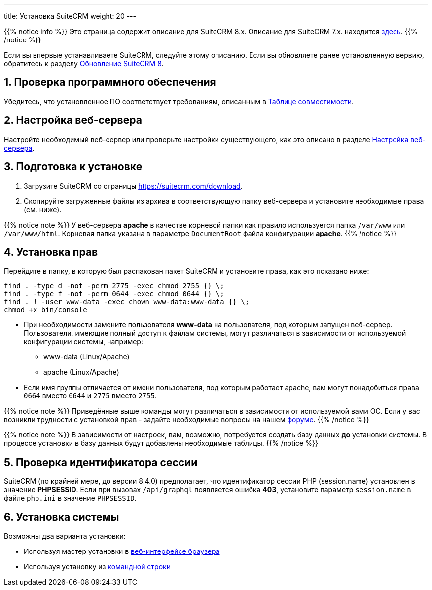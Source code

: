 ---
title: Установка SuiteCRM
weight: 20
---

:author: likhobory
:email: likhobory@mail.ru

:toc:
:toc-title: Оглавление
:toclevels: 3

//
:sectnums:
:sectnumlevels: 2
//


{{% notice info %}}
Это страница содержит описание для SuiteCRM 8.x. Описание для SuiteCRM 7.x. находится link:../../../../admin/installation-guide/downloading-installing[здесь].
{{% /notice %}}

Если вы впервые устанавливаете SuiteCRM, следуйте этому описанию. Если вы обновляете ранее установленную вервию, обратитесь к разделу link:../../upgrading[Обновление SuiteCRM 8].

== Проверка программного обеспечения

Убедитесь, что установленное ПО соответствует требованиям, описанным в
link:../../compatibility-matrix[Таблице совместимости^].

== Настройка веб-сервера

Настройте необходимый веб-сервер или проверьте настройки существующего, как это описано в разделе
link:../webserver-setup-guide/[Настройка веб-сервера].

== Подготовка к установке

 . Загрузите SuiteCRM со страницы https://suitecrm.com/download[https://suitecrm.com/download^].
 . Скопируйте загруженные файлы из архива в соответствующую папку веб-сервера и установите необходимые права (см. ниже).

{{% notice note %}}
У веб-сервера *apache* в качестве корневой папки как правило используется папка `/var/www` или `/var/www/html`. Корневая папка указана в параметре `DocumentRoot` файла конфигурации *apache*.
{{% /notice %}}

== Установка прав

Перейдите в папку, в которую был распакован пакет SuiteCRM и установите права, как это показано ниже:

[source,bash]
----
find . -type d -not -perm 2775 -exec chmod 2755 {} \;
find . -type f -not -perm 0644 -exec chmod 0644 {} \;
find . ! -user www-data -exec chown www-data:www-data {} \;
chmod +x bin/console
----

* При необходимости замените пользователя *www-data* на пользователя, под которым запущен веб-сервер. +
Пользователи, имеющие полный доступ к файлам системы, могут различаться в зависимости от используемой конфигурации системы, например:
** www-data (Linux/Apache)
** apache   (Linux/Apache)

* Если имя группы отличается от имени пользователя, под которым работает apache, вам могут понадобиться права `0664` вместо `0644` и `2775` вместо `2755`.

{{% notice note %}}
Приведённые выше команды могут различаться в зависимости от используемой вами ОС. Если у вас возникли трудности с установкой прав - задайте необходимые вопросы на нашем link:https://community.suitecrm.com[форуме^].
{{% /notice %}}

{{% notice note %}}
В зависимости от настроек, вам, возможно, потребуется создать базу данных *до* установки системы. В процессе установки в базу данных будут добавлены необходимые таблицы.
{{% /notice %}}

== Проверка идентификатора сессии

SuiteCRM (по крайней мере, до версии 8.4.0) предполагает, что идентификатор сессии PHP (session.name) установлен в значение *PHPSESSID*. Если при вызовах `/api/graphql` появляется ошибка *403*, установите параметр `session.name` в файле `php.ini` в значение `PHPSESSID`.

== Установка системы

Возможны два варианта установки:

* Используя мастер установки в
link:../running-the-ui-installer[веб-интерфейсе браузера]
* Используя установку из
link:../running-the-cli-installer[командной строки]

